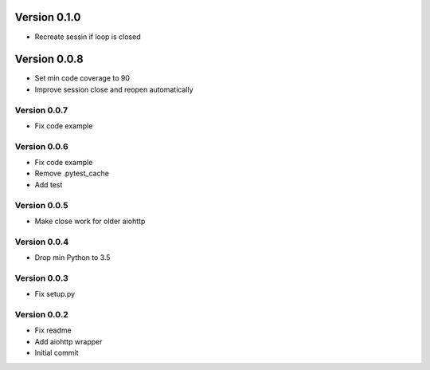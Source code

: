 Version 0.1.0
================================================================================

* Recreate sessin if loop is closed

Version 0.0.8
================================================================================

* Set min code coverage to 90
* Improve session close and reopen automatically

Version 0.0.7
--------------------------------------------------------------------------------

* Fix code example

Version 0.0.6
--------------------------------------------------------------------------------

* Fix code example
* Remove .pytest_cache
* Add test

Version 0.0.5
--------------------------------------------------------------------------------

* Make close work for older aiohttp

Version 0.0.4
--------------------------------------------------------------------------------

* Drop min Python to 3.5

Version 0.0.3
--------------------------------------------------------------------------------

* Fix setup.py

Version 0.0.2
--------------------------------------------------------------------------------

* Fix readme
* Add aiohttp wrapper
* Initial commit
